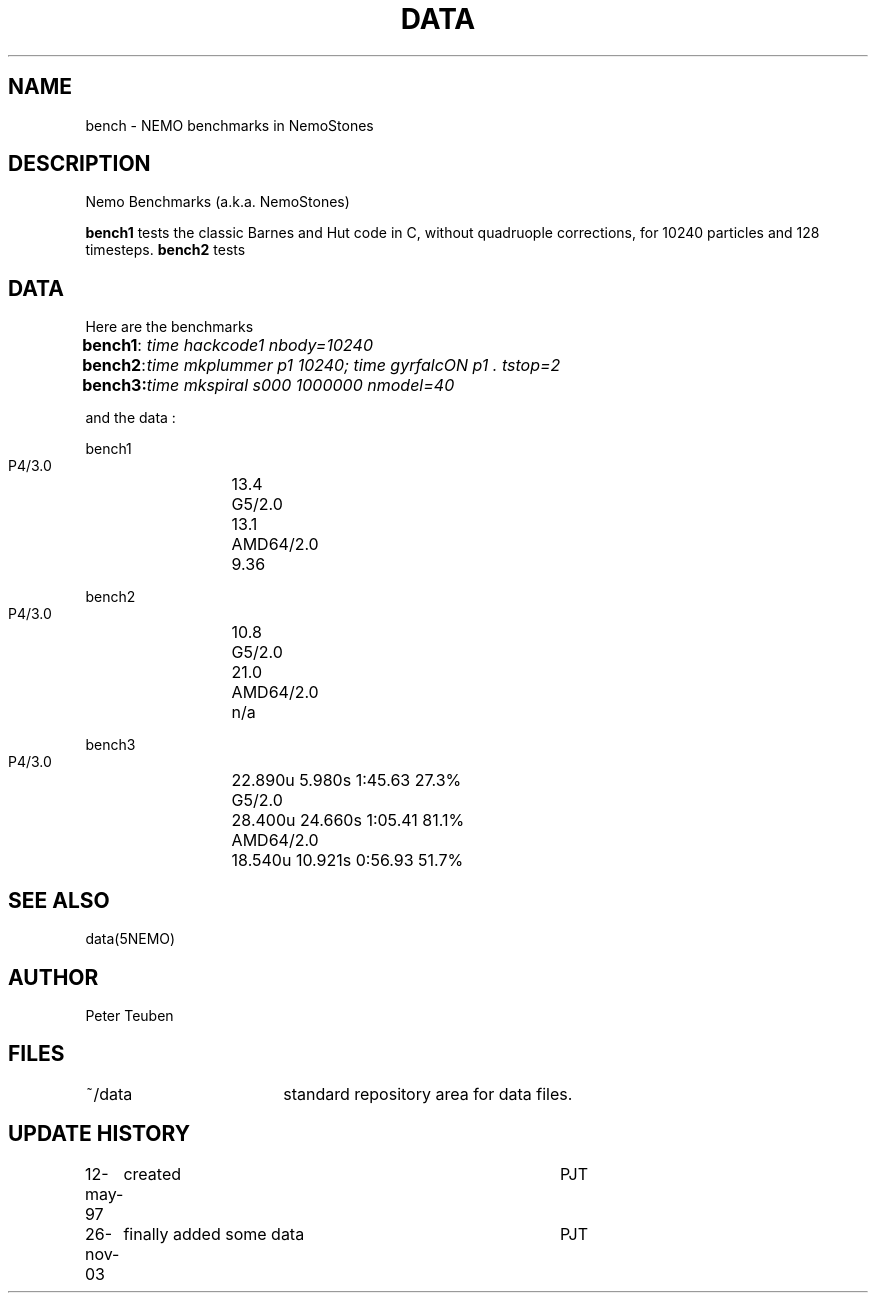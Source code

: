 .TH DATA 5NEMO "26 November 2003"
.SH NAME
bench \- NEMO benchmarks in NemoStones
.SH DESCRIPTION
Nemo Benchmarks (a.k.a. NemoStones)
.PP
\fBbench1\fP tests the classic Barnes and Hut code in C, without
quadruople corrections, for 10240 particles and 128 timesteps.
\fBbench2\fP tests 
.SH DATA
Here are the benchmarks
.ta +1i
.nf
\fBbench1\fP:	\fItime hackcode1 nbody=10240\fP
\fBbench2\fP:	\fItime mkplummer p1 10240; time gyrfalcON p1 . tstop=2\fB
\fBbench3\fP:	\fItime mkspiral s000 1000000 nmodel=40\fP
.fi
.PP
and the data :
.PP
.nf
.ta +2i
bench1
       P4/3.0	13.4
       G5/2.0	13.1
       AMD64/2.0	9.36

bench2
       P4/3.0	10.8
       G5/2.0	21.0
       AMD64/2.0	n/a

bench3 
       P4/3.0	22.890u  5.980s 1:45.63 27.3%
       G5/2.0	28.400u 24.660s 1:05.41 81.1% 
       AMD64/2.0	18.540u 10.921s 0:56.93 51.7% 
.fi
.SH "SEE ALSO"
data(5NEMO)
.SH AUTHOR
Peter Teuben
.SH FILES
.nf
.ta +2.5i
~/data   	standard repository area for data files.
.fi
.SH "UPDATE HISTORY"
.nf
.ta +1.0i +4.0i
12-may-97	created  	PJT
26-nov-03	finally added some data		PJT
.fi
